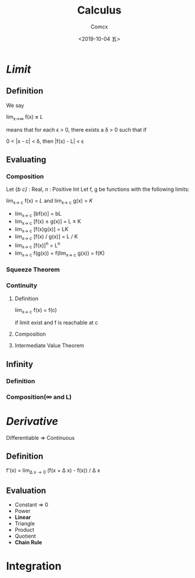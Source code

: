 #+TITLE:  Calculus
#+AUTHOR: Comcx
#+DATE:   <2019-10-04 五>

* /Limit/

** Definition
  We say
 
    lim_{x\to\infty} f(x) *=* /L/
      
  means that
  for each \epsilon > 0, there exists a \delta > 0 such that if

    0 < |x - c| < \delta, then |f(x) - L| < \epsilon

** Evaluating
*** Composition
   Let {/b/ /c}/ : Real, /n/ : Positive Int
   Let f, g be functions with the following limits:

     lim_{x\to c} f(x) = /L/ and lim_{x\to c} g(x) = /K/ 

   - lim_{x\to c} [bf(x)] = bL
   - lim_{x\to c} [f(x) \pm g(x)] = L \pm K
   - lim_{x\to c} [f(x)g(x)] = LK        
   - lim_{x\to c} [f(x) / g(x)] = L / K  
   - lim_{x\to c} [f(x)]^n = L^n        
   - lim_{x\to c} f(g(x)) = f(lim_{x\to c} g(x)) = f(K)

*** Squeeze Theorem
*** Continuity
**** Definition
    lim_{x\to c} f(x) = f(c)
    
    if limit exist and f is reachable at c

**** Composition
**** Intermediate Value Theorem    
** Infinity
*** Definition
*** Composition(\infty and L)

* /Derivative/
  Differentiable => Continuous
  
** Definition
  f'(x) = lim_{\Delta x\to0} (f(x + \Delta x) - f(x)) / \Delta x 

** Evaluation
  - Constant => 0
  - Power
  - *Linear*
  - Triangle
  - Product
  - Quotient
  - *Chain Rule*


* Integration



